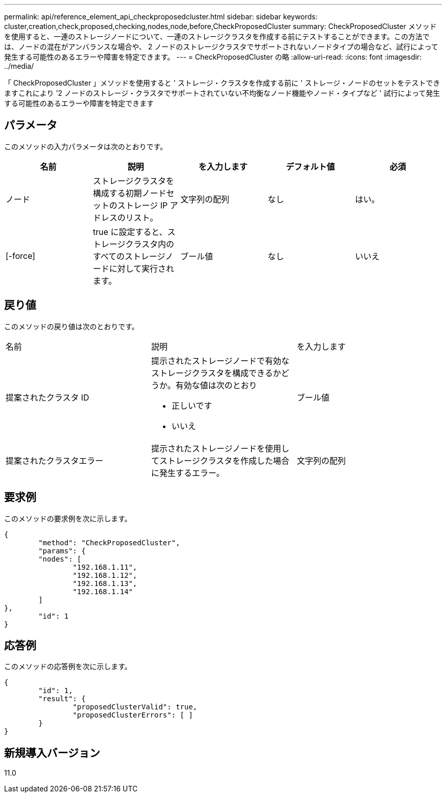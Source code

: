 ---
permalink: api/reference_element_api_checkproposedcluster.html 
sidebar: sidebar 
keywords: cluster,creation,check,proposed,checking,nodes,node,before,CheckProposedCluster 
summary: CheckProposedCluster メソッドを使用すると、一連のストレージノードについて、一連のストレージクラスタを作成する前にテストすることができます。この方法では、ノードの混在がアンバランスな場合や、 2 ノードのストレージクラスタでサポートされないノードタイプの場合など、試行によって発生する可能性のあるエラーや障害を特定できます。 
---
= CheckProposedCluster の略
:allow-uri-read: 
:icons: font
:imagesdir: ../media/


[role="lead"]
「 CheckProposedCluster 」メソッドを使用すると ' ストレージ・クラスタを作成する前に ' ストレージ・ノードのセットをテストできますこれにより '2 ノードのストレージ・クラスタでサポートされていない不均衡なノード機能やノード・タイプなど ' 試行によって発生する可能性のあるエラーや障害を特定できます



== パラメータ

このメソッドの入力パラメータは次のとおりです。

|===
| 名前 | 説明 | を入力します | デフォルト値 | 必須 


 a| 
ノード
 a| 
ストレージクラスタを構成する初期ノードセットのストレージ IP アドレスのリスト。
 a| 
文字列の配列
 a| 
なし
 a| 
はい。



 a| 
[-force]
 a| 
true に設定すると、ストレージクラスタ内のすべてのストレージノードに対して実行されます。
 a| 
ブール値
 a| 
なし
 a| 
いいえ

|===


== 戻り値

このメソッドの戻り値は次のとおりです。

|===


| 名前 | 説明 | を入力します 


 a| 
提案されたクラスタ ID
 a| 
提示されたストレージノードで有効なストレージクラスタを構成できるかどうか。有効な値は次のとおり

* 正しいです
* いいえ

 a| 
ブール値



 a| 
提案されたクラスタエラー
 a| 
提示されたストレージノードを使用してストレージクラスタを作成した場合に発生するエラー。
 a| 
文字列の配列

|===


== 要求例

このメソッドの要求例を次に示します。

[listing]
----
{
	"method": "CheckProposedCluster",
	"params": {
	"nodes": [
		"192.168.1.11",
		"192.168.1.12",
		"192.168.1.13",
		"192.168.1.14"
	]
},
	"id": 1
}
----


== 応答例

このメソッドの応答例を次に示します。

[listing]
----
{
	"id": 1,
	"result": {
		"proposedClusterValid": true,
		"proposedClusterErrors": [ ]
	}
}
----


== 新規導入バージョン

11.0
